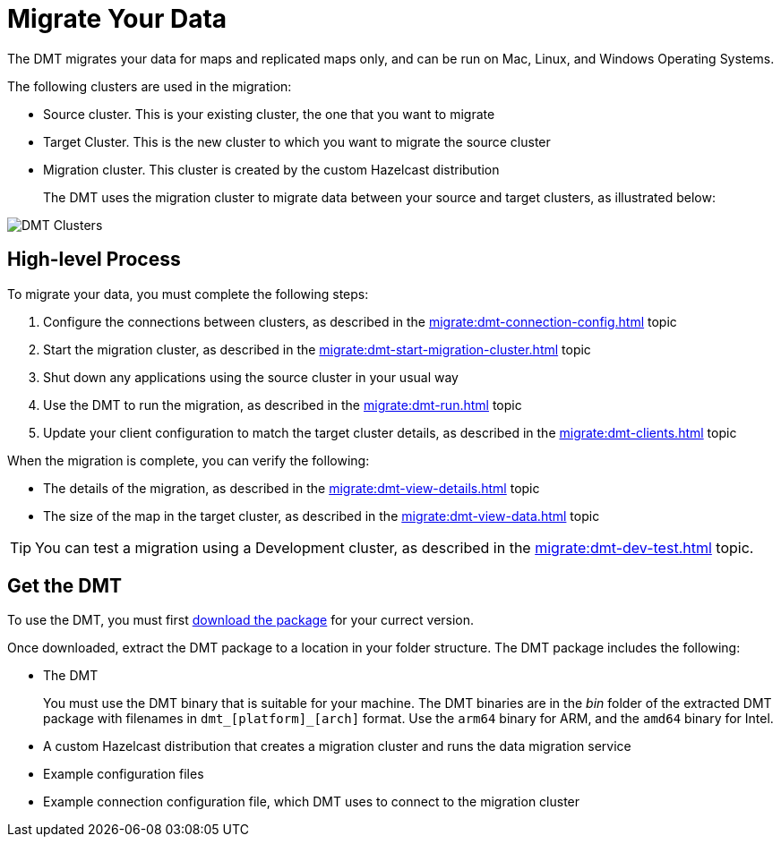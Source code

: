 = Migrate Your Data
:description: The DMT migrates your data for maps and replicated maps only, and can be run on Mac, Linux, and Windows Operating Systems.

{description}

The following clusters are used in the migration:

* Source cluster. This is your existing cluster, the one that you want to migrate

* Target Cluster. This is the new cluster to which you want to migrate the source cluster

* Migration cluster. This cluster is created by the custom Hazelcast distribution
+
The DMT uses the migration cluster to migrate data between your source and target clusters, as illustrated below:

image::ROOT:dmt_diagram.png[DMT Clusters]

== High-level Process

To migrate your data, you must complete the following steps:

. Configure the connections between clusters, as described in the xref:migrate:dmt-connection-config.adoc[] topic
. Start the migration cluster, as described in the xref:migrate:dmt-start-migration-cluster.adoc[] topic
. Shut down any applications using the source cluster in your usual way
. Use the DMT to run the migration, as described in the xref:migrate:dmt-run.adoc[] topic
. Update your client configuration to match the target cluster details, as described in the xref:migrate:dmt-clients.adoc[] topic

When the migration is complete, you can verify the following:

* The details of the migration, as described in the xref:migrate:dmt-view-details.adoc[] topic
* The size of the map in the target cluster, as described in the xref:migrate:dmt-view-data.adoc[] topic

TIP: You can test a migration using a Development cluster, as described in the xref:migrate:dmt-dev-test.adoc[] topic. 

== Get the DMT

To use the DMT, you must first https://repository.hazelcast.com/data-migration/com/hazelcast/hazelcast-enterprise-distribution/[download the package] for your currect version.

Once downloaded, extract the DMT package to a location in your folder structure. The DMT package includes the following:

* The DMT
+
You must use the DMT binary that is suitable for your machine. The DMT binaries are in the _bin_ folder of the extracted DMT package with filenames in `dmt_[platform]_[arch]` format.  Use the ``arm64`` binary for ARM, and the `amd64` binary for Intel.

* A custom Hazelcast distribution that creates a migration cluster and runs the data migration service
* Example configuration files
* Example connection configuration file, which DMT uses to connect to the migration cluster